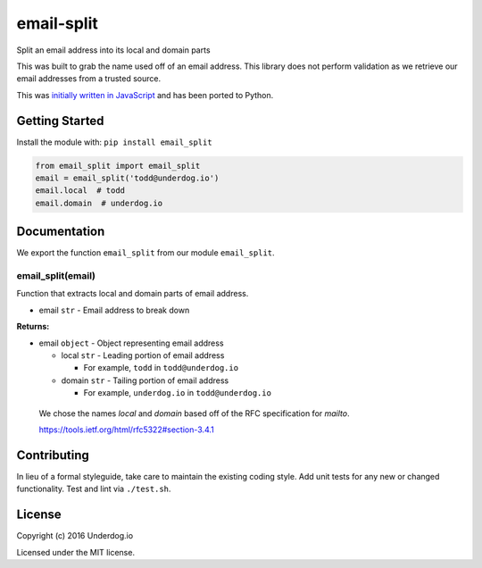email-split
===========

.. image:: https://travis-ci.org/underdogio/python-email-split.svg?branch=master
   :target: https://travis-ci.org/underdogio/python-email-split
   :alt: Build Status

Split an email address into its local and domain parts

This was built to grab the name used off of an email address. This library does not perform validation as we retrieve our email addresses from a trusted source.

This was `initially written in JavaScript`_ and has been ported to Python.

.. _initially written in JavaScript: https://github.com/underdogio/email-split

Getting Started
---------------
Install the module with: ``pip install email_split``

.. code:: python

    from email_split import email_split
    email = email_split('todd@underdog.io')
    email.local  # todd
    email.domain  # underdog.io

Documentation
-------------
We export the function ``email_split`` from our module ``email_split``.

email_split(email)
^^^^^^^^^^^^^^^^^^
Function that extracts local and domain parts of email address.

- email ``str`` - Email address to break down


**Returns:**

- email ``object`` - Object representing email address

  - local ``str`` - Leading portion of email address

    - For example, ``todd`` in ``todd@underdog.io``

  - domain ``str`` - Tailing portion of email address

    - For example, ``underdog.io`` in ``todd@underdog.io``

..

    We chose the names `local` and `domain` based off of the RFC specification for `mailto`.

    https://tools.ietf.org/html/rfc5322#section-3.4.1

Contributing
------------
In lieu of a formal styleguide, take care to maintain the existing coding style. Add unit tests for any new or changed functionality. Test and lint via ``./test.sh``.

License
-------
Copyright (c) 2016 Underdog.io

Licensed under the MIT license.
